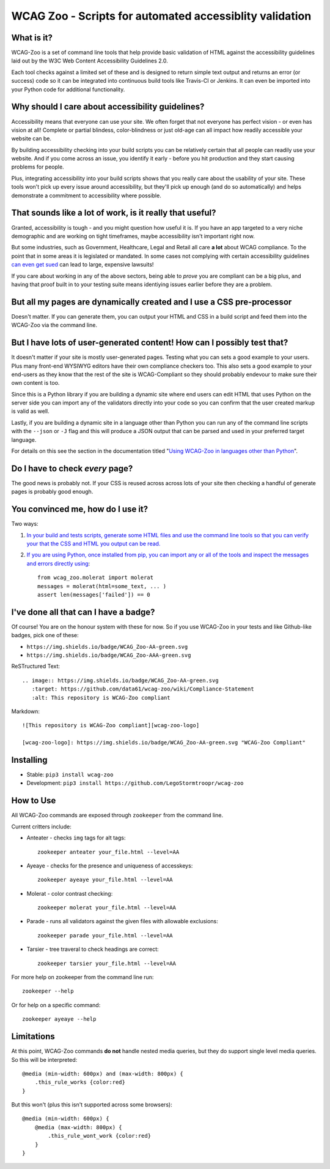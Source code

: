 WCAG Zoo - Scripts for automated accessiblity validation
========================================================

|wcag-zoo-aa-badge| |appveyor| |travis| |coverage| |pypi|

.. |appveyor| image:: https://ci.appveyor.com/api/projects/status/uyo3jx1em3cmjrku?svg=true
   :target: https://ci.appveyor.com/api/projects/status/uyo3jx1em3cmjrku?svg=true
   :alt: Example badge for WCAG-Zoo Double-A compliance
   
.. |travis| image:: https://travis-ci.org/data61/wcag-zoo.svg?branch=master
    :target: https://travis-ci.org/data61/wcag-zoo

.. |coverage| image:: https://coveralls.io/repos/github/data61/wcag-zoo/badge.svg
    :target: https://coveralls.io/github/data61/wcag-zoo

.. |pypi| image:: https://badge.fury.io/py/wcag-zoo.svg
    :target: https://badge.fury.io/py/wcag-zoo

.. rtd-inclusion-marker

What is it?
-----------

WCAG-Zoo is a set of command line tools that help provide basic validation of HTML
against the accessibility guidelines laid out by the W3C Web Content Accessibility Guidelines 2.0.

Each tool checks against a limited set of these and is designed to return simple text output and returns an 
error (or success) code so it can be integrated into continuous build tools like Travis-CI or Jenkins.
It can even be imported into your Python code for additional functionality.

Why should I care about accessibility guidelines?
-------------------------------------------------

Accessibility means that everyone can use your site. We often forget that not everyone
has perfect vision - or even has vision at all! Complete or partial blindess, color-blindness or just old-age
can all impact how readily accessible your website can be. 

By building accessibility checking into your build scripts you can be relatively certain that all people can
readily use your website. And if you come across an issue, you identify it early - before you hit production
and they start causing problems for people.

Plus, integrating accessibility into your build scripts shows that you really care about the usability of your site.
These tools won't pick up every issue around accessibility, but they'll pick up enough (and do so automatically)
and helps demonstrate a commitment to accessibility where possible.

That sounds like a lot of work, is it really that useful?
---------------------------------------------------------

Granted, accessibility is tough - and you might question how useful it is.
If you have an app targeted to a very niche demographic and are working on tight timeframes,
maybe accessibility isn't important right now.

But some industries, such as Government, Healthcare, Legal and Retail all care **a lot** about WCAG compliance.
To the point that in some areas it is legislated or mandated.
In some cases not complying with certain accessibility guidelines `can even get sued <https://www.w3.org/WAI/bcase/target-case-study>`_
can lead to large, expensive lawsuits!

If you care about working in any of the above sectors, being able to *prove* you are compliant can be a big plus,
and having that proof built in to your testing suite means identiying issues earlier before they are a problem.

But all my pages are dynamically created and I use a CSS pre-processor
----------------------------------------------------------------------

Doesn't matter. If you can generate them, you can output your HTML and CSS in a build script
and feed them into the WCAG-Zoo via the command line.


But I have lots of user-generated content! How can I possibly test that?
------------------------------------------------------------------------

It doesn't matter if your site is mostly user-generated pages. Testing what you can sets a good example
to your users. Plus many front-end WYSIWYG editors have their own compliance checkers too.
This also sets a good example to your end-users as they know that the rest of the site is WCAG-Compliant
so they should probably endevour to make sure their own content is too.

Since this is a Python library if you are building a dynamic site where end users can edit HTML that
uses Python on the server side you can import any of the validators directly into your code
so you can confirm that the user created markup is valid as well.

Lastly, if you are building a dynamic site in a language other than Python you can run any of the command
line scripts with the ``--json`` or ``-J`` flag and this will produce a JSON output that can be parsed and
used in your preferred target language.

For details on this see the section in the documentation titled "`Using WCAG-Zoo in languages other than Python <//wcag-zoo.readthedocs.io/en/latest/development/using_wcag_zoo_not_in_python.html>`_".

Do I have to check *every* page?
--------------------------------

The good news is probably not. If your CSS is reused across across lots of your site
then checking a handful of generate pages is probably good enough.

You convinced me, how do I use it?
----------------------------------

Two ways:

1. `In your build and tests scripts, generate some HTML files and use the command line tools so that
   you can verify your that the CSS and HTML you output can be read. <//wcag-zoo.readthedocs.io/en/latest/development/using_wcag_zoo_not_in_python.html>`_

2. `If you are using Python, once installed from pip, you can import any or all of the tools and
   inspect the messages and errors directly using <//wcag-zoo.readthedocs.io/en/latest/development/using_wcag_zoo_in_python.html>`_::

       from wcag_zoo.molerat import molerat
       messages = molerat(html=some_text, ... )
       assert len(messages['failed']) == 0


I've done all that can I have a badge?
--------------------------------------

Of course! You are on the honour system with these for now. So if you use WCAG-Zoo in your tests
and like Github-like badges, pick one of these:

* |wcag-zoo-aa-badge| ``https://img.shields.io/badge/WCAG_Zoo-AA-green.svg``
* |wcag-zoo-aaa-badge| ``https://img.shields.io/badge/WCAG_Zoo-AAA-green.svg``

.. |wcag-zoo-aa-badge| image:: https://img.shields.io/badge/WCAG_Zoo-AA-green.svg
   :target: https://github.com/data61/wcag-zoo/wiki/Compliance-Statement
   :alt: Example badge for WCAG-Zoo Double-A compliance
   
.. |wcag-zoo-aaa-badge| image:: https://img.shields.io/badge/WCAG_Zoo-AAA-green.svg
   :target: https://github.com/data61/wcag-zoo/wiki/Compliance-Statement
   :alt: Example badge for WCAG-Zoo Triple-A compliance

ReSTructured Text::

    .. image:: https://img.shields.io/badge/WCAG_Zoo-AA-green.svg
       :target: https://github.com/data61/wcag-zoo/wiki/Compliance-Statement
       :alt: This repository is WCAG-Zoo compliant

Markdown::

    ![This repository is WCAG-Zoo compliant][wcag-zoo-logo]
    
    [wcag-zoo-logo]: https://img.shields.io/badge/WCAG_Zoo-AA-green.svg "WCAG-Zoo Compliant"

Installing
----------

* Stable: ``pip3 install wcag-zoo``
* Development: ``pip3 install https://github.com/LegoStormtroopr/wcag-zoo``


How to Use
----------

All WCAG-Zoo commands are exposed through ``zookeeper`` from the command line.

Current critters include:

* Anteater - checks ``img`` tags for alt tags::

    zookeeper anteater your_file.html --level=AA

* Ayeaye - checks for the presence and uniqueness of accesskeys::

    zookeeper ayeaye your_file.html --level=AA

* Molerat - color contrast checking::

    zookeeper molerat your_file.html --level=AA

* Parade - runs all validators against the given files with allowable exclusions::

    zookeeper parade your_file.html --level=AA
   
* Tarsier - tree traveral to check headings are correct::

    zookeeper tarsier your_file.html --level=AA

For more help on zookeeper from the command line run::

    zookeeper --help

Or for help on a specific command::

    zookeeper ayeaye --help

Limitations
-----------

At this point, WCAG-Zoo commands **do not** handle nested media queries, but they do support
single level media queries. So this will be interpreted::

    @media (min-width: 600px) and (max-width: 800px) {
        .this_rule_works {color:red}
    }

But this won't (plus this isn't supported across some browsers)::

    @media (min-width: 600px) {
        @media (max-width: 800px) {
            .this_rule_wont_work {color:red}
        }
    }
